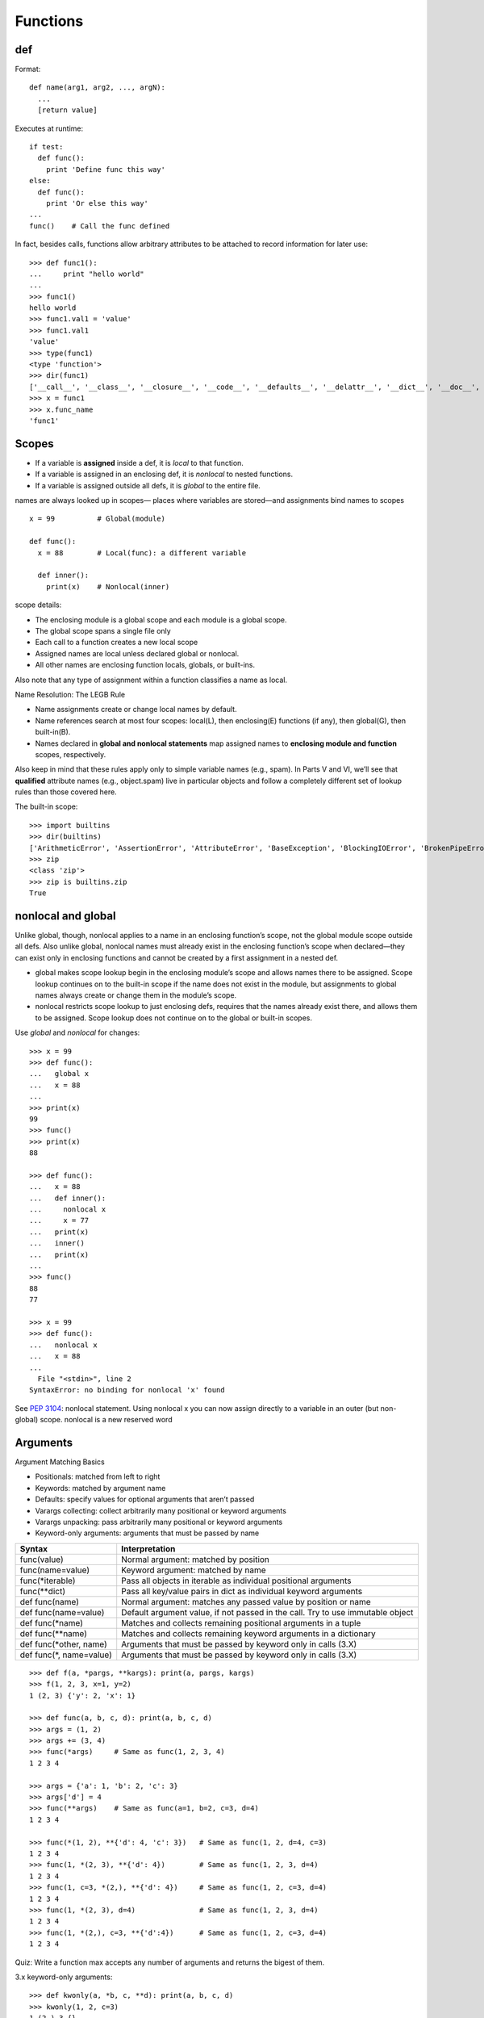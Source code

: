 Functions
=========

def
---

Format::

  def name(arg1, arg2, ..., argN):
    ...
    [return value]

Executes at runtime::

  if test:
    def func():
      print 'Define func this way'
  else:
    def func():
      print 'Or else this way'
  ...
  func()    # Call the func defined

In fact, besides calls, functions allow arbitrary attributes to be attached to record information for later use::

    >>> def func1():
    ...     print "hello world"
    ...
    >>> func1()
    hello world
    >>> func1.val1 = 'value'
    >>> func1.val1
    'value'
    >>> type(func1)
    <type 'function'>
    >>> dir(func1)
    ['__call__', '__class__', '__closure__', '__code__', '__defaults__', '__delattr__', '__dict__', '__doc__', '__format__', '__get__', '__getattribute__', '__globals__', '__hash__', '__init__', '__module__', '__name__', '__new__', '__reduce__', '__reduce_ex__', '__repr__', '__setattr__', '__sizeof__', '__str__', '__subclasshook__', 'func_closure', 'func_code', 'func_defaults', 'func_dict', 'func_doc', 'func_globals', 'func_name', 'val1']
    >>> x = func1
    >>> x.func_name
    'func1'

Scopes
------

- If a variable is **assigned** inside a def, it is *local* to that function.
- If a variable is assigned in an enclosing def, it is *nonlocal* to nested functions.
- If a variable is assigned outside all defs, it is *global* to the entire file.

names are always looked up in scopes— places where variables are stored—and assignments bind names to scopes

::

  x = 99          # Global(module)

  def func():
    x = 88        # Local(func): a different variable

    def inner():
      print(x)    # Nonlocal(inner)

scope details:

* The enclosing module is a global scope and each module is a global scope.
* The global scope spans a single file only
* Each call to a function creates a new local scope
* Assigned names are local unless declared global or nonlocal.
* All other names are enclosing function locals, globals, or built-ins.

Also note that any type of assignment within a function classifies a name as local.

Name Resolution: The LEGB Rule

- Name assignments create or change local names by default.
- Name references search at most four scopes: local(L), then enclosing(E) functions (if any), then global(G), then built-in(B).
- Names declared in **global and nonlocal statements** map assigned names to **enclosing module and function** scopes, respectively.

.. image:: LEGB.png

Also keep in mind that these rules apply only to simple variable names (e.g., spam). In Parts V and VI, we’ll see that **qualified** attribute names (e.g., object.spam) live in particular objects and follow a completely different set of lookup rules than those covered here.

The built-in scope::

  >>> import builtins
  >>> dir(builtins)
  ['ArithmeticError', 'AssertionError', 'AttributeError', 'BaseException', 'BlockingIOError', 'BrokenPipeError', 'BufferError', 'BytesWarning', 'ChildProcessError', 'ConnectionAbortedError', 'ConnectionError', 'ConnectionRefusedError', 'ConnectionResetError', 'DeprecationWarning', 'EOFError', 'Ellipsis', 'EnvironmentError', 'Exception', 'False', 'FileExistsError', 'FileNotFoundError', 'FloatingPointError', 'FutureWarning', 'GeneratorExit', 'IOError', 'ImportError', 'ImportWarning', 'IndentationError', 'IndexError', 'InterruptedError', 'IsADirectoryError', 'KeyError', 'KeyboardInterrupt', 'LookupError', 'MemoryError', 'NameError', 'None', 'NotADirectoryError', 'NotImplemented', 'NotImplementedError', 'OSError', 'OverflowError', 'PendingDeprecationWarning', 'PermissionError', 'ProcessLookupError', 'ReferenceError', 'ResourceWarning', 'RuntimeError', 'RuntimeWarning', 'StopIteration', 'SyntaxError', 'SyntaxWarning', 'SystemError', 'SystemExit', 'TabError', 'TimeoutError', 'True', 'TypeError', 'UnboundLocalError', 'UnicodeDecodeError', 'UnicodeEncodeError', 'UnicodeError', 'UnicodeTranslateError', 'UnicodeWarning', 'UserWarning', 'ValueError', 'Warning', 'ZeroDivisionError', '_', '__build_class__', '__debug__', '__doc__', '__import__', '__loader__', '__name__', '__package__', '__spec__', 'abs', 'all', 'any', 'ascii', 'bin', 'bool', 'bytearray', 'bytes', 'callable', 'chr', 'classmethod', 'compile', 'complex', 'copyright', 'credits', 'delattr', 'dict', 'dir', 'divmod', 'enumerate', 'eval', 'exec', 'exit', 'filter', 'float', 'format', 'frozenset', 'getattr', 'globals', 'hasattr', 'hash', 'help', 'hex', 'id', 'input', 'int', 'isinstance', 'issubclass', 'iter', 'len', 'license', 'list', 'locals', 'map', 'max', 'memoryview', 'min', 'next', 'object', 'oct', 'open', 'ord', 'pow', 'print', 'property', 'quit', 'range', 'repr', 'reversed', 'round', 'set', 'setattr', 'slice', 'sorted', 'staticmethod', 'str', 'sum', 'super', 'tuple', 'type', 'vars', 'zip']
  >>> zip
  <class 'zip'>
  >>> zip is builtins.zip
  True

nonlocal and global
-------------------

Unlike global, though, nonlocal applies to a name in an enclosing function’s scope, not the global module scope outside all defs. Also unlike global, nonlocal names must already exist in the enclosing function’s scope when declared—they can exist only in enclosing functions and cannot be created by a first assignment in a nested def.

* global makes scope lookup begin in the enclosing module’s scope and allows names there to be assigned. Scope lookup continues on to the built-in scope if the name does not exist in the module, but assignments to global names always create or change them in the module’s scope.
* nonlocal restricts scope lookup to just enclosing defs, requires that the names already exist there, and allows them to be assigned. Scope lookup does not continue on to the global or built-in scopes.

Use *global* and *nonlocal* for changes::

  >>> x = 99
  >>> def func():
  ...   global x
  ...   x = 88
  ...
  >>> print(x)
  99
  >>> func()
  >>> print(x)
  88

  >>> def func():
  ...   x = 88
  ...   def inner():
  ...     nonlocal x
  ...     x = 77
  ...   print(x)
  ...   inner()
  ...   print(x)
  ...
  >>> func()
  88
  77

  >>> x = 99
  >>> def func():
  ...   nonlocal x
  ...   x = 88
  ...
    File "<stdin>", line 2
  SyntaxError: no binding for nonlocal 'x' found

See `PEP 3104 <http://www.python.org/dev/peps/pep-3104>`_: nonlocal statement. Using nonlocal x you can now assign directly to a variable in an outer (but non-global) scope. nonlocal is a new reserved word

Arguments
---------

Argument Matching Basics

- Positionals: matched from left to right
- Keywords: matched by argument name
- Defaults: specify values for optional arguments that aren’t passed
- Varargs collecting: collect arbitrarily many positional or keyword arguments
- Varargs unpacking: pass arbitrarily many positional or keyword arguments
- Keyword-only arguments: arguments that must be passed by name

==========================  ================================================================================
Syntax                      Interpretation
==========================  ================================================================================
func(value)                 Normal argument: matched by position
func(name=value)            Keyword argument: matched by name
func(\*iterable)            Pass all objects in iterable as individual positional arguments
func(\*\*dict)              Pass all key/value pairs in dict as individual keyword arguments
def func(name)              Normal argument: matches any passed value by position or name
def func(name=value)        Default argument value, if not passed in the call. Try to use immutable object
def func(\*name)            Matches and collects remaining positional arguments in a tuple
def func(\*\*name)          Matches and collects remaining keyword arguments in a dictionary
def func(\*other, name)     Arguments that must be passed by keyword only in calls (3.X)
def func(\*, name=value)    Arguments that must be passed by keyword only in calls (3.X)
==========================  ================================================================================

::

  >>> def f(a, *pargs, **kargs): print(a, pargs, kargs)
  >>> f(1, 2, 3, x=1, y=2)
  1 (2, 3) {'y': 2, 'x': 1}

  >>> def func(a, b, c, d): print(a, b, c, d)
  >>> args = (1, 2)
  >>> args += (3, 4)
  >>> func(*args)     # Same as func(1, 2, 3, 4)
  1 2 3 4

  >>> args = {'a': 1, 'b': 2, 'c': 3}
  >>> args['d'] = 4
  >>> func(**args)    # Same as func(a=1, b=2, c=3, d=4)
  1 2 3 4

  >>> func(*(1, 2), **{'d': 4, 'c': 3})   # Same as func(1, 2, d=4, c=3)
  1 2 3 4
  >>> func(1, *(2, 3), **{'d': 4})        # Same as func(1, 2, 3, d=4)
  1 2 3 4
  >>> func(1, c=3, *(2,), **{'d': 4})     # Same as func(1, 2, c=3, d=4)
  1 2 3 4
  >>> func(1, *(2, 3), d=4)               # Same as func(1, 2, 3, d=4)
  1 2 3 4
  >>> func(1, *(2,), c=3, **{'d':4})      # Same as func(1, 2, c=3, d=4)
  1 2 3 4

Quiz: Write a function max accepts any number of arguments and returns the bigest of them.

3.x keyword-only arguments::

  >>> def kwonly(a, *b, c, **d): print(a, b, c, d)
  >>> kwonly(1, 2, c=3)
  1 (2,) 3 {}
  >>> kwonly(a=1, c=3)
  1 () 3 {}
  >>> kwonly(1, 2, 3)
  TypeError: kwonly() missing 1 required keyword-only argument: 'c'
  >>> kwonly(1, 2, c=3, d=4, e=5)
  1 (2,) 3 {'d':4, 'e': 5}

Keyword-only arguments must be specified after a single star, not two.
  Named arguments cannot appear after the \*\*args arbitrary keywords form,
  and a \*\* can’t appear by itself in the arguments list.

::

  >>> def kwonly(a, **pargs, b, c):
  SyntaxError: invalid syntax
  >>> def kwonly(a, **, b, c):
  SyntaxError: invalid syntax

Why keyword-only arguments ?

::

  def process(*args, notify=False): ...

  process(X, Y, Z)            # Use flag's default
  process(X, Y, notify=True)  # Override flag default

Without keyword-only arguments we have to use both \*args and \*\*args and manually inspect the keywords, but with keyword-only arguments less code is required.

Quiz: try to implement the same feature above without using keyword-only arguments.

Function design principles
--------------------------

- use arguments for inputs and return for outputs.
- use global variables only when truly necessary.
- don’t change mutable arguments unless the caller expects it.
- each function should have a single, unified purpose.
- each function should be relatively small.
- avoid changing variables in another module file directly.

"First Class" Objects
---------------------

Python functions are full-blown objects::

  >>> schedule = [ (echo, 'Spam!'), (echo, 'Ham!') ]
  >>> for (func, arg) in schedule:
  func(arg)

Function Introspection
----------------------

::

  >>> def mul(a, b):
  ...   """Multiple a by b times"""
  ...   return a * b
  ...
  >>> mul('spam', 8)
  'spamspamspamspamspamspamspamspam'

  >>> mul.__name__
  'mul'
  >>> mul.__doc__
  'Multiple a by b times'

  >>> mul.__code__
  <code object func at 0x104f24c90, file "<stdin>", line 1>
  >>> func.__code__.co_varnames
  ('a', 'b')
  >>> func.__code__.co_argcount
  2

Function Annotations in 3.x
---------------------------


Annotations are completely optional, and when present are simply attached to the function object’s __annotations__ attribute for use by other tools.

::

  >>> def foo(a: 'x', b: 5 + 6, c: list) -> max(2, 9):
  ...     ...
  ...
  >>> foo.__annotations__
  {'a': 'x', 'return': 9, 'c': <class 'list'>, 'b': 11}

See `PEP 3107 <http://www.python.org/dev/peps/pep-3107>`_: Function argument and return value annotations.

Anonymous Functions: lambda
---------------------------

  lambda argument1, argument2,... argumentN : expression using arguments

- lambda is an expression, not a statement.
- lambda’s body is a single expression, not a block of statements.
- annotations are not supported in lambda

Functional programming tools
----------------------------

map, filter, functools.reduce

Generator functions
-------------------

yield vs. return::

  >>> def gensquares(N):
  ...   for i in range(N):
  ...     yield i ** 2
  ...
  >>> for i in gensquares(5): # Resume the function
  ...   print(i, end=' : ')
  ...
  0 : 1 : 4 : 9 : 16 :

  >>> x = gensquares(2)
  >>> x
  <generator object gensquares at 0x000000000292CA68>
  >>> next(x)
  0
  >>> next(x)
  1
  >>> next(x)
  Traceback (most recent call last):
  File "<stdin>", line 1, in <module> StopIteration

  >>> y = gensquares(5)
  >>> iter(y) is y
  True

Why using generators ?

send vs. next::

  >>> def gen():
  ...   for i in range(10):
  ...     x = yield i
  ...     print('x=', x)
  ...
  >>> g = gen()
  >>> next(g)
  0
  >>> g.send(77)
  x= 77
  1
  >>> g.send(88)
  x= 88
  2
  >>> next(g)
  x= None
  3

See `PEP 342 <http://legacy.python.org/dev/peps/pep-0342/>`_ -- Coroutines via Enhanced Generators

`yield from <https://docs.python.org/3/whatsnew/3.3.html#pep-380-syntax-for-delegating-to-a-subgenerator>`_
  allows a generator to delegate part of its operations to another generator.


For simple iterators, yield from iterable is essentially just a shortened form of *for item in iterable: yield item*::

  >>> def g(x):
  ...     yield from range(x, 0, -1)
  ...     yield from range(x)
  ...
  >>> list(g(5))
  [5, 4, 3, 2, 1, 0, 1, 2, 3, 4]

However, unlike an ordinary loop, yield from allows subgenerators to receive sent and thrown values directly from the calling scope, and return a final value to the outer generator::

  >>> def accumulate():
  ...     tally = 0
  ...     while 1:
  ...         next = yield
  ...         if next is None:
  ...             return tally
  ...         tally += next
  ...
  >>> def gather_tallies(tallies):
  ...     while 1:
  ...         tally = yield from accumulate()
  ...         tallies.append(tally)
  ...
  >>> tallies = []
  >>> acc = gather_tallies(tallies)
  >>> next(acc) # Ensure the accumulator is ready to accept values
  >>> for i in range(4):
  ...     acc.send(i)
  ...
  >>> acc.send(None) # Finish the first tally
  >>> for i in range(5):
  ...     acc.send(i)
  ...
  >>> acc.send(None) # Finish the second tally
  >>> tallies
  [6, 10]

See `PEP 380 <http://www.python.org/dev/peps/pep-0380>`_: Syntax for Delegating to a Subgenerator

`itertools <https://docs.python.org/3.5/library/itertools.html>`_: Functions creating iterators for efficient looping

::

  >>> from itertools import *
  >>> def take(n, iterable):
  ...     "Return first n items of the iterable as a list"
  ...     return list(islice(iterable, n))
  ...
  >>>

  >>> take(10, count(2))
  [2, 3, 4, 5, 6, 7, 8, 9, 10, 11]
  >>> take(10, cycle('abcd'))
  ['a', 'b', 'c', 'd', 'a', 'b', 'c', 'd', 'a', 'b']
  >>> take(5, repeat(6))
  [6, 6, 6, 6, 6]

  >>> list(accumulate([1,2,3,4,5]))
  [1, 3, 6, 10, 15]
  >>> list(chain('abc', 'ABC'))
  ['a', 'b', 'c', 'A', 'B', 'C']
  >>> list(takewhile(lambda x: x<5, [1,4,6,4,1]))
  [1, 4]

  >>> list(permutations('ABCD', 2))
  [('A', 'B'), ('A', 'C'), ('A', 'D'), ('B', 'A'), ('B', 'C'), ('B', 'D'), ('C', 'A'), ('C', 'B'), ('C', 'D'), ('D', 'A'), ('D', 'B'), ('D', 'C')]
  >>> list(combinations('ABCD', 2))
  [('A', 'B'), ('A', 'C'), ('A', 'D'), ('B', 'C'), ('B', 'D'), ('C', 'D')]


Function Decorators
-------------------

Decorator is just a function returning another function.
It is merely syntactic sugar, the following two function definitions are semantically equivalent::

  @f1(arg)
  @f2
  def func(): pass

  def func(): pass
  func = f1(arg)(f2(func))

Common examples for decorators are classmethod() and staticmethod()::

  def f(...):
      ...
  f = staticmethod(f)

  @staticmethod
  def f(...):
      ...

`functools <https://docs.python.org/3.5/library/functools.html>`_

::

  >>> def bar(func):
  ...   def inner():
  ...     print('New function')
  ...     return func()
  ...   return inner
  ...
  >>> @bar
  ... def foo():
  ...   print('I am foo')
  ...
  >>> foo()
  New function
  I am foo
  >>> foo.__name__    # It's bad!
  'inner'

  >>> from functools import wraps
  >>> def my_decorator(f):
  ...     @wraps(f)
  ...     def wrapper(*args, **kwds):
  ...         print('Calling decorated function')
  ...         return f(*args, **kwds)
  ...     return wrapper
  ...
  >>> @my_decorator
  ... def example():
  ...     """Docstring"""
  ...     print('Called example function')
  ...
  >>> example()
  Calling decorated function
  Called example function
  >>> example.__name__
  'example'
  >>> example.__doc__
  'Docstring'
